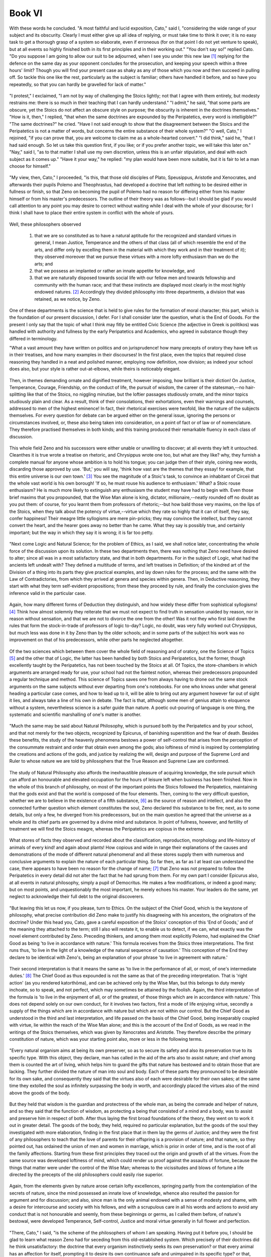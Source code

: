 .. #, with overline, for parts
.. *, with overline, for chapters
.. =, for sections
.. -, for subsections
.. ^, for subsubsections
.. ", for paragraphs



********************************************************************************************************************************
Book VI
********************************************************************************************************************************

.. _b4c1:

	.. _b4s1:

With these words he concluded. "A most faithful and lucid exposition, Cato," said I, "considering the wide range of your subject and its obscurity. Clearly I must either give up all idea of replying, or must take time to think it over; it is no easy task to get a thorough grasp of a system so elaborate, even if erroneous (for on that point I do not yet venture to speak), but at all events so highly finished both in its first principles and in their working out." "You don't say so!" replied Cato. "Do you suppose I am going to allow our suit to be adjourned, when I see you under this new law [#]_ replying for the defence on the same day as your opponent concludes for the prosecution, and keeping your speech within a three hours' limit? Though you will find your present case as shaky as any of those which you now and then succeed in pulling off. So tackle this one like the rest, particularly as the subject is familiar; others have handled it before, and so have you repeatedly, so that you can hardly be gravelled for lack of matter."

	.. _b4s2:

"I protest," I exclaimed, "I am not by way of challenging the Stoics lightly; not that I agree with them entirely, but modesty restrains me: there is so much in their teaching that I can hardly understand." "I admit," he said, "that some parts are obscure, yet the Stoics do not affect an obscure style on purpose; the obscurity is inherent in the doctrines themselves." "How is it, then," I replied, "that when the same doctrines are expounded by the Peripatetics, every word is intelligible?" "The same doctrines?" he cried. "Have I not said enough to show that the disagreement between the Stoics and the Peripatetics is not a matter of words, but concerns the entire substance of their whole system?" "O well, Cato," I rejoined, "if you can prove that, you are welcome to claim me as a whole-hearted convert." "I did think," said he, "that I had said enough. So let us take this question first, if you like; or if you prefer another topic, we will take this later on." "Nay," said I, "as to that matter I shall use my own discretion, unless this is an unfair stipulation, and deal with each subject as it comes up." "Have it your way," he replied: "my plan would have been more suitable, but it is fair to let a man choose for himself."

.. _b4c2:

	.. _b4s3:

"My view, then, Cato," I proceeded, "is this, that those old disciples of Plato, Speusippus, Aristotle and Xenocrates, and afterwards their pupils Polemo and Theophrastus, had developed a doctrine that left nothing to be desired either in fullness or finish, so that Zeno on becoming the pupil of Polemo had no reason for differing either from his master himself or from his master's predecessors. The outline of their theory was as follows--but I should be glad if you would call attention to any point you may desire to correct without waiting while I deal with the whole of your discourse; for I think I shall have to place their entire system in conflict with the whole of yours.

	.. _b4s4:

Well, these philosophers observed 

	#. that we are so constituted as to have a natural aptitude for the recognized and standard virtues in general, I mean Justice, Temperance and the others of that class (all of which resemble the end of the arts, and differ only by excelling them in the material with which they work and in their treatment of it); they observed moreover that we pursue these virtues with a more lofty enthusiasm than we do the arts; and 
	#. that we possess an implanted or rather an innate appetite for knowledge, and 
	#. that we are naturally disposed towards social life with our fellow men and towards fellowship and community with the human race; and that these instincts are displayed most clearly in the most highly endowed natures. [#]_ Accordingly they divided philosophy into three departments, a division that was retained, as we notice, by Zeno.

	.. _b4s5:

One of these departments is the science that is held to give rules for the formation of moral character; this part, which is the foundation of our present discussion, I defer. For I shall consider later the question, what is the End of Goods. For the present I only say that the topic of what I think may fitly be entitled Civic Science (the adjective in Greek is politikos) was handled with authority and fullness by the early Peripatetics and Academics, who agreed in substance though they differed in terminology.

.. _b4c3:

"What a vast amount they have written on politics and on jurisprudence! how many precepts of oratory they have left us in their treatises, and how many examples in their discourses! In the first place, even the topics that required close reasoning they handled in a neat and polished manner, employing now definition, now division; as indeed your school does also, but your style is rather out-at-elbows, while theirs is noticeably elegant.

	.. _b4s6:

Then, in themes demanding ornate and dignified treatment, however imposing, how brilliant is their diction! On Justice, Temperance, Courage, Friendship, on the conduct of life, the pursuit of wisdom, the career of the statesman,--no hair-splitting like that of the Stoics, no niggling minutiae, but the loftier passages studiously ornate, and the minor topics studiously plain and clear. As a result, think of their consolations, their exhortations, even their warnings and counsels, addressed to men of the highest eminence! In fact, their rhetorical exercises were twofold, like the nature of the subjects themselves. For every question for debate can be argued either on the general issue, ignoring the persons or circumstances involved, or, these also being taken into consideration, on a point of fact or of law or of nomenclature. They therefore practised themselves in both kinds; and this training produced their remarkable fluency in each class of discussion.

	.. _b4s7:

This whole field Zeno and his successors were either unable or unwilling to discover; at all events they left it untouched. Cleanthes it is true wrote a treatise on rhetoric, and Chrysippus wrote one too, but what are they like? why, they furnish a complete manual for anyone whose ambition is to hold his tongue; you can judge then of their style, coining new words, discarding those approved by use. 'But,' you will say, 'think how vast are the themes that they essay! for example, that this entire universe is our own town.' [#]_ You see the magnitude of a Stoic's task, to convince an inhabitant of Circeii that the whole vast world is his own borough! 'If so, he must rouse his audience to enthusiasm.' What? a Stoic rouse enthusiasm? He is much more likely to extinguish any enthusiasm the student may have had to begin with. Even those brief maxims that you propounded, that the Wise Man alone is king, dictator, millionaire,--neatly rounded off no doubt as you put them: of course, for you learnt them from professors of rhetoric;--but how bald those very maxims, on the lips of the Stoics, when they talk about the potency of virtue,--virtue which they rate so highly that it can of itself, they say, confer happiness! Their meagre little syllogisms are mere pin-pricks; they may convince the intellect, but they cannot convert the heart, and the hearer goes away no better than he came. What they say is possibly true, and certainly important; but the way in which they say it is wrong; it is far too petty.

.. _b4c4:

	.. _b4s8:

"Next come Logic and Natural Science; for the problem of Ethics, as I said, we shall notice later, concentrating the whole force of the discussion upon its solution. In these two departments then, there was nothing that Zeno need have desired to alter; since all was in a most satisfactory state, and that in both departments. For in the subject of Logic, what had the ancients left undealt with? They defined a multitude of terms, and left treatises in Definition; of the kindred art of the Division of a thing into its parts they give practical examples, and lay down rules for the process; and the same with the Law of Contradictories, from which they arrived at genera and species within genera. Then, in Deductive reasoning, they start with what they term self-evident propositions; from these they proceed by rule, and finally the conclusion gives the inference valid in the particular case.

	.. _b4s9:

Again, how many different forms of Deduction they distinguish, and how widely these differ from sophistical syllogisms! [#]_ Think how almost solemnly they reiterate that we must not expect to find truth in sensation unaided by reason, nor in reason without sensation, and that we are not to divorce the one from the other! Was it not they who first laid down the rules that form the stock-in-trade of professors of logic to-day? Logic, no doubt, was very fully worked out Chrysippus, but much less was done in it by Zeno than by the older schools; and in some parts of the subject his work was no improvement on that of his predecessors, while other parts he neglected altogether.

	.. _b4s10:

Of the two sciences which between them cover the whole field of reasoning and of oratory, one the Science of Topics [#]_ and the other that of Logic, the latter has been handled by both Stoics and Peripatetics, but the former, though excellently taught by the Peripatetics, has not been touched by the Stoics at all. Of Topics, the store-chambers in which arguments are arranged ready for use, your school had not the faintest notion, whereas their predecessors propounded a regular technique and method. This science of Topics saves one from always having to drone out the same stock arguments on the same subjects without ever departing from one's notebooks. For one who knows under what general heading a particular case comes, and how to lead up to it, will be able to bring out any argument however far out of sight it lies, and always take a line of his own in debate. The fact is that, although some men of genius attain to eloquence without a system, nevertheless science is a safer guide than nature. A poetic out-pouring of language is one thing, the systematic and scientific marshalling of one's matter is another.

.. _b4c5:

	.. _b4s11:

"Much the same may be said about Natural Philosophy, which is pursued both by the Peripatetics and by your school, and that not merely for the two objects, recognized by Epicurus, of banishing superstition and the fear of death. Besides these benefits, the study of the heavenly phenomena bestows a power of self-control that arises from the perception of the consummate restraint and order that obtain even among the gods; also loftiness of mind is inspired by contemplating the creations and actions of the gods, and justice by realizing the will, design and purpose of the Supreme Lord and Ruler to whose nature we are told by philosophers that the True Reason and Supreme Law are conformed.

	.. _b4s12:

The study of Natural Philosophy also affords the inexhaustible pleasure of acquiring knowledge, the sole pursuit which can afford an honourable and elevated occupation for the hours of leisure left when business has been finished. Now in the whole of this branch of philosophy, on most of the important points the Stoics followed the Peripatetics, maintaining that the gods exist and that the world is composed of the four elements. Then, coming to the very difficult question, whether we are to believe in the existence of a fifth substance, [#]_ as the source of reason and intellect, and also the connected further question which element constitutes the soul, Zeno declared this substance to be fire; next, as to some details, but only a few, he diverged from his predecessors, but on the main question he agreed that the universe as a whole and its chief parts are governed by a divine mind and substance. In point of fullness, however, and fertility of treatment we will find the Stoics meagre, whereas the Peripatetics are copious in the extreme.

	.. _b4s13:

What stores of facts they observed and recorded about the classification, reproduction, morphology and life-history of animals of every kind! and again about plants! How copious and wide in range their explanations of the causes and demonstrations of the mode of different natural phenomena! and all these stores supply them with numerous and conclusive arguments to explain the nature of each particular thing. So far then, as far as I at least can understand the case, there appears to have been no reason for the change of name; [#]_ that Zeno was not prepared to follow the Peripatetics in every detail did not alter the fact that he had sprung from them. For my own part I consider Epicurus also, at all events in natural philosophy, simply a pupil of Democritus. He makes a few modifications, or indeed a good many; but on most points, and unquestionably the most important, he merely echoes his master. Your leaders do the same, yet neglect to acknowledge their full debt to the original discoverers.

.. _b4c6:

	.. _b4s14:

"But leaving this let us now, if you please, turn to Ethics. On the subject of the Chief Good, which is the keystone of philosophy, what precise contribution did Zeno make to justify his disagreeing with his ancestors, the originators of the doctrine? Under this head you, Cato, gave a careful exposition of the Stoics' conception of this 'End of Goods,' and of the meaning they attached to the term; still I also will restate it, to enable us to detect, if we can, what exactly was the novel element contributed by Zeno. Preceding thinkers, and among them most explicitly Polemo, had explained the Chief Good as being 'to live in accordance with nature.' This formula receives from the Stoics three interpretations. The first runs thus, 'to live in the light of a knowledge of the natural sequence of causation.' This conception of the End they declare to be identical with Zeno's, being an explanation of your phrase 'to live in agreement with nature.'

	.. _b4s15:

Their second interpretation is that it means the same as 'to live in the performance of all, or most, of one's intermediate duties.' [#]_ The Chief Good as thus expounded is not the same as that of the preceding interpretation. That is 'right action' (as you rendered katorthōma), and can be achieved only by the Wise Man, but this belongs to duty merely inchoate, so to speak, and not perfect, which may sometimes be attained by the foolish. Again, the third interpretation of the formula is 'to live in the enjoyment of all, or of the greatest, of those things which are in accordance with nature.' This does not depend solely on our own conduct, for it involves two factors, first a mode of life enjoying virtue, secondly a supply of the things which are in accordance with nature but which are not within our control. But the Chief Good as understood in the third and last interpretation, and life passed on the basis of the Chief Good, being inseparably coupled with virtue, lie within the reach of the Wise Man alone; and this is the account of the End of Goods, as we read in the writings of the Stoics themselves, which was given by Xenocrates and Aristotle. They therefore describe the primary constitution of nature, which was your starting point also, more or less in the following terms.

.. _b4c7:

	.. _b4s16:

"Every natural organism aims at being its own preserver, so as to secure its safety and also its preservation true to its specific type. With this object, they declare, man has called in the aid of the arts also to assist nature; and chief among them is counted the art of living, which helps him to guard the gifts that nature has bestowed and to obtain those that are lacking. They further divided the nature of man into soul and body. Each of these parts they pronounced to be desirable for its own sake, and consequently they said that the virtues also of each were desirable for their own sakes; at the same time they extolled the soul as infinitely surpassing the body in worth, and accordingly placed the virtues also of the mind above the goods of the body.

	.. _b4s17:

But they held that wisdom is the guardian and protectress of the whole man, as being the comrade and helper of nature, and so they said that the function of wisdom, as protecting a being that consisted of a mind and a body, was to assist and preserve him in respect of both. After thus laying the first broad foundations of the theory, they went on to work it out in greater detail. The goods of the body, they held, required no particular explanation, but the goods of the soul they investigated with more elaboration, finding in the first place that in them lay the germs of Justice; and they were the first of any philosophers to teach that the love of parents for their offspring is a provision of nature; and that nature, so they pointed out, has ordained the union of men and women in marriage, which is prior in order of time, and is the root of all the family affections. Starting from these first principles they traced out the origin and growth of all the virtues. From the same source was developed loftiness of mind, which could render us proof against the assaults of fortune, because the things that matter were under the control of the Wise Man; whereas to the vicissitudes and blows of fortune a life directed by the precepts of the old philosophers could easily rise superior.

	.. _b4s18:

Again, from the elements given by nature arose certain lofty excellences, springing partly from the contemplation of the secrets of nature, since the mind possessed an innate love of knowledge, whence also resulted the passion for argument and for discussion; and also, since man is the only animal endowed with a sense of modesty and shame, with a desire for intercourse and society with his fellows, and with a scrupulous care in all his words and actions to avoid any conduct that is not honourable and seemly, from these beginnings or germs, as I called them before, of nature's bestowal, were developed Temperance, Self-control, Justice and moral virtue generally in full flower and perfection.

.. _b4c8:

	.. _b4s19:

"There, Cato," I said, "is the scheme of the philosophers of whom I am speaking. Having put it before you, I should be glad to learn what reason Zeno had for seceding from this old-established system. Which precisely of their doctrines did he think unsatisfactory: the doctrine that every organism instinctively seeks its own preservation? or that every animal has an affection for itself, prompting it to desire its own continuance safe and unimpaired in its specific type? or that, since the End of every art is some essential natural requirement, the same must be affirmed as regards the art of life as a whole? or that, as we consist of soul and body, these and also the virtues of these are to be taken for their own sakes? Or again, did he take exception to the ascription of such pre-eminence to the virtues of the soul? or to what they say about prudence and knowledge, about the sense of human fellowship, or about temperance, self-control, magnanimity, and moral virtue in general? No, the Stoics will admit that all of these doctrines are admirable, and that Zeno's reason for secession did not lie here.

	.. _b4s20:

As I understand, they will accuse the ancients of certain grave errors in other matters, which that ardent seeker after truth found himself quite unable to tolerate. What, he asked, could have been more insufferably foolish and perverse than to take good health, freedom from all pain, or soundness of eyesight and of the other senses, and class them as goods, instead of saying that there was nothing whatever to choose between these things and their opposites? According to him, all these things which the ancients called good, were not good, but 'preferred'; and so also with bodily excellences, it was foolish of the ancients to call them 'desirable for their own sakes'; they were not 'desirable' but 'worth taking'; and in short, speaking generally, a life bountifully supplied with all the other things in accordance with nature, in addition to virtue, was not 'more desirable,' but only 'more worth taking' than a life of virtue and virtue alone; and although virtue of itself can render life as happy as it is possible for it to be, yet there are some things that Wise Men lack at the very moment of supreme happiness; and accordingly they do their best to protect themselves from pain, disease and infirmity.

.. _b4c9:

	.. _b4s21:

"What acuteness of intellect! What a satisfactory reason for the creation of a new philosophy! But proceed further; for we now come to the doctrine, of which you gave such a masterly summary, that all men's folly, injustice and other vices are alike and all sins are equal; and that those who by nature and training have made considerable progress towards virtue, unless they have actually attained to it, are utterly miserable, and there is nothing whatever to choose between their existence and that of the wickedest of mankind, so that the great and famous Plato, supposing he was not a Wise Man, lived a no better and no happier life than any unprincipled scoundrel. And this, if you please, is your revised and corrected version of the old philosophy, a version that could not possibly be produced in public life, in the law-courts, in the senate! For who could tolerate such a way of speaking in one who claimed to be an authority on wise and moral conduct? Who would allow him to alter the names of things, and while really holding the same opinions as everyone else, to impose different names on things to which he attaches the same meanings as other people, just altering the terms while leaving the ideas themselves untouched?

	.. _b4s22:

Could an advocate wind up his defence of a client by declaring that exile and confiscation of property are not evils? that they are 'to be rejected,' but not 'to be shunned'? that it is not a judge's duty to show mercy? Or supposing him to be addressing a meeting of the people; Hannibal is at the gates and has flung a javelin over the city walls; could he say that captivity, enslavement, death, loss of country are no evils? Could the senate, decreeing a triumph to Africanus, use the formula, 'whereas by reason of his valour,' or 'good fortune,' if no one but the Wise Man can truly be said to possess either valour or good fortune? What sort of philosophy then is this, which speaks the ordinary language in public, but in its treatises employs an idiom of its own? and that though the doctrines which the Stoics express in their own peculiar terms contain no actual novelty the ideas remain the same, though clothed in another dress.

	.. _b4s23:

Why, what difference does it make whether you call wealth, power, health 'goods,' or 'things preferred,' when he who calls them goods assigns no more value to them than you who style exactly the same things 'preferred'? This is why so eminent and high-minded an authority as Panaetius, a worthy member of the famous circle of Scipio and Laelius, in his epistle to Quintus Tubero on the endurance of pain, has nowhere made what ought to have been his most effective point, if it could be shown to be true, namely that pain is not an evil; instead he defines its nature and properties, estimates the degree of its divergence from nature, and lastly prescribes the method by which it is to be endured. So that by his vote, seeing that he was a Stoic, your terminological fatuities seem to me to stand condemned.

.. _b4c10:

	.. _b4s24:

"But I want to come to closer quarters, Cato, with the actual system as you stated it; so let us press the matter home, and compare the doctrines you have just enunciated with those which I think superior to yours. Let us then take for granted the tenets that you hold in common with the ancients, but discuss, if you are willing, those about which there is dispute." "Oh," said he, "I am quite willing for the debate to go deeper; to be pressed home, as you phrase it. The arguments you have so far put forward are of the popular order; but I look to you to give me something more out of the common." "What, do you look to me?" said I. "But all the same I will do my best, and if I am short of matter, I shall not shrink from the arguments you are pleased to call popular.

	.. _b4s25:

But let it be granted to begin with, that we have an affection for ourselves, and that the earliest impulse bestowed upon us by nature is a desire for self-preservation. On this we are agreed; and the implication is that we must study what we ourselves are, in order to keep ourselves true to our proper character. We are then human beings, consisting of soul and body, and these of a certain kind. These we are bound to esteem, as our earliest natural instinct demands, and out of these we must construct our End, our Chief and Ultimate Good. And, if our premises are correct, this End must be pronounced to consist in the attainment of the largest number of the most important of the things in accordance with nature.

	.. _b4s26:

This then was the conception of the end that they upheld; the supreme Good they believed to be the thing which I have described at some length, but which they more briefly expressed by the formula 'life according to nature.'

.. _b4c11:

"Now then let us call upon your leaders, or better upon yourself (for who is more qualified to speak for your school?) to explain this: how in the world do you contrive, starting from the same first principles, to reach the conclusion that the Chief Good is morality of life?--for that is equivalent to your 'life in agreement with virtue' or 'life in harmony with nature.' By what means or at what point did you suddenly discard the body, and all those things which are in accordance with nature but out of our control, and lastly duty itself? My question then is, how comes it that so many things that Nature strongly recommends have been suddenly abandoned by Wisdom?

	.. _b4s27:

Even if we were not seeking the Chief Good of man but of some living creature that consisted solely of a mind (let us allow ourselves to imagine such a creature, in order to facilitate our discovery of the truth), even so that mind would not accept this End of yours. For such a being would ask for health and freedom from pain, and would also desire its own preservation, and set up as its End to live according to nature, which means, as I said, to possess either all or most and the most important of the things which are in accordance with nature.

	.. _b4s28:

In fact you may construct a living creature of any sort you like, but even if it be devoid of a body like our imaginary being, nevertheless its mind will be bound to possess certain attributes analogous to those of the body, and consequently it will be impossible to set up for it an end of Goods on any other lines than those which I have laid down. Chrysippus, on the other hand, in his survey of the different species of living things states that in some the body is the principal part, in others the mind, while there are some that are equally endowed in respect of either; and then he proceeds to discuss what constitutes the ultimate good proper to each species. Man he so classified as to make the mind the principal part in him; and yet he so defined man's End as to make it appear, not that he is principally mind, but that he consists of nothing else.

.. _b4c12:

But the only case in which it would be correct to place the Chief Good in virtue alone is if there existed a creature consisting solely of pure intellect, with the further proviso that this intellect possessed nothing of its own that was in accordance with nature, as bodily health is.

	.. _b4s29:

But it is impossible even to imagine a self-consistent picture of what such a creature would be like.

"If on the contrary they urge that certain things are so extremely small that they are eclipsed and lost sight of altogether, we too admit this; Epicurus also says the same of pleasure, that the smallest pleasures are often eclipsed and disappear. But things so important, permanent and numerous as the bodily advantages in question are not in this category. On the one hand therefore, with things so small as to be eclipsed from view, we are often bound to admit that it makes no difference to us whether we have them or not (just as, to take your illustration, it makes no difference if you light a lamp in the sunshine, or add sixpence to the wealth of Croesus);

	.. _b4s30:

while on the other hand, with things which are not so completely eclipsed, it may nevertheless be the case that any difference they do make is not very great (thus, if a man who has lived ten years enjoyably were given an additional month of equally enjoyable life, the addition to his enjoyment, being of some value, would be a good thing, but yet the refusal of the addition does not forthwith annihilate his happiness). Now bodily goods resemble rather the latter sort of things. For they contribute something worth an effort to obtain; so that I think sometimes that the Stoics must be joking when they say that, as between a life of virtue and a life virtue *plus* an oil-flask or a flesh-brush, the Wise Man will prefer the life with those additions, but yet will not be any happier because of them.

	.. _b4s31:

Pray does this illustration really hold good? is it not rather to be dismissed with a laugh than seriously refuted? Who would not richly deserve to be laughed at if he troubled about having or not having an oil-flask? But rid a man of bodily deformity or agonies of pain, and you earn his deepest gratitude; even the Wise Man, if a tyrant sent him to the rack, would not wear the same look as if he had lost his oil-flask; he would feel that he had a severe and searching ordeal before him, and seeing that he was about to encounter the supreme antagonist, pain, would summon up all his principles of courage and endurance to fortify him against that severe and searching struggle aforesaid.--Again, the question is not whether such and such a good is so trifling as to be a sort as to contribute to the sum total. In the life of pleasure of which we spoke, one pleasure is lost to sight among the many; but all the same, small as it is, it is a part of the life that is based upon pleasure. A halfpenny is lost to sight amid the riches of Croesus; still it forms part of those riches. Hence the circumstances according to nature, as we call them, may be unnoticed in a life of happiness, only you must allow that they are parts of that happiness.

.. _b4c13:

	.. _b4s32:

"Yet if, as you and we are bound to agree, there does exist a certain natural instinct to desire the things in accordance with nature, the right procedure is to add together all these things in one definite total. This point established, it will then be open to us to investigate at our leisure your questions about the importance of the separate items, and the value of their respective contributions to happiness, and about that eclipse, as you call it, of the things so small as to be almost or quite imperceptible. Then what of a point on which no disagreement exists? I mean this: no one will dispute that the supreme and final End, the thing ultimately desirable, is analogous for all natural species alike. For love of self is inherent in every species; since what species exists that ever abandons itself or any part of itself, or any habit or faculty of any such part, or any of the things, whether processes or states, that are in accordance with its nature? What species ever forgot its own original constitution? Assuredly there is not one that does not retain its own proper faculty from start to finish.

	.. _b4s33:

How then came it about that, of all the existing species, mankind alone should relinquish man's nature, forget the body, and find its Chief Good not in the whole man but in a part of man? How moreover is the axiom to be retained, admitted as it is even by the Stoics and accepted universally, that the End which is the subject of our inquiry is analogous for all species? For the analogy to hold, every other species also would have to find its End in that part of the organism which in that particular species is the highest part; since that, as we have seen, is how the Stoics conceive the End of man.

	.. _b4s34:

Why then do you hesitate to alter your conception of the primary instincts to correspond? Instead of saying that every animal from the moment of its birth is devoted to love of itself and engrossed in preserving itself, why do you not rather say that every animal is devoted to the best part of itself and engrossed in protecting that alone, and that every other species is solely engaged in preserving the part that is respectively best in each? But in what sense is one part the best, if nothing beside it is good at all? While if on the contrary other things also are desirable, why does not the supremely desirable thing consist in the attainment of all, or of the greatest possible number and the most important, of these things? A Pheidias can start to make a statue from the beginning and carry it to completion, or he can take one rough-hewn by someone else and finish that. The latter case typifies the work of Wisdom. She did not create man herself, but took him over in the rough from Nature; her business is to finish the statue that Nature began, keeping her eyes on Nature meanwhile.

	.. _b4s35:

What sort of thing then is man as rough-hewn by Nature? and what is the function and the task of Wisdom? what is it that needs to be consummated by her finishing touch? If it is a creature consisting solely of a certain operation of the intellect, that is, reason, its highest good must be activity in accordance with virtue since virtue is reason's consummation. If it is nothing but a body, the chief things will be health, freedom from pain, beauty and the rest.

.. _b4c14:

	.. _b4s36:

But as a matter of fact the creature whose Chief Good we are seeking is man. Surely then our course is to inquire what has been achieved in the whole of man's nature. All are agreed that the duty and function of Wisdom is entirely centred in the work of perfecting man; but then some thinkers (for you must not imagine that I am tilting at the Stoics only) produce theories which place the Chief Good in the class of things entirely outside our control, as though they were discussing some creature devoid of a mind; while others on the contrary ignore everything but mind, just as if man had no body; and that though even the mind is not an empty, impalpable something (a conception to me unintelligible), but belongs to a certain kind of material substance, and therefore even the mind is not satisfied with virtue alone, but desires freedom from pain. In fact, with each school alike it is just as if they should ignore the left side of their bodies and protect the right, or, in the mind, like Erillus, recognize cognition but leave the practical faculty out of account. They pick and choose, pass over a great deal and fasten on a single aspect; so all their systems are one-sided. The full and perfect philosophy was that which, investigating the Chief Good of man, left no part either of his mind or body uncared-for.

	.. _b4s37:

Whereas your friends, Cato, on the strength of the fact, which we all admit, that virtue is man's highest and supreme excellence and that the Wise Man is the perfect and consummate type of humanity, try to dazzle our mental vision with virtue's radiance. Every animal, for instance the horse, or the dog, has some supreme good quality, yet at the same time they require to have health and freedom from pain; similarly therefore in man that consummation you speak of attains its chief glory in what is his chief excellence, namely virtue. This being so, I feel you do not take sufficient pains to study Nature's method of procedure. With the growing corn,º no doubt, her way is to guide its development from blade to ear, and then discard the blade as of no value; but she does not do the same with man, when she has developed in him the faculty of reason. For she continually superadds fresh faculties without abandoning her previous gifts.

	.. _b4s38:

Thus she added to sensation reason, and after creating reason did not discard sensation. Suppose the art of viticulture, whose function is to bring the vine with all its parts into the most thriving condition--at least let us assume it to be so (for we may invent an imaginary case, as you are fond of doing, for purposes of illustration); suppose then the art of viticulture were a faculty residing in the vine itself, this faculty would doubtless desire every condition requisite for the health of the vine as before, but would rank itself above all the other parts of the vine, and would consider itself the noblest element in the vine's organism. Similarly when an animal organism has acquired the faculty of sensation, this faculty protects the organism, it is true, but also protects itself; but when reason has been superadded, this is placed in such a position of dominance that all those primary gifts of nature are placed under its protection.

	.. _b4s39:

Accordingly each never abandons its task of safeguarding the earlier elements; its business is by controlling these to steer the whole course of life; so that I cannot sufficiently marvel at the inconsistency of your teachers. Natural desire, which they term hormē, and also duty, and even virtue itself they reckon among things according to Nature. Yet when they want to arrive at the Supreme Good, they leap over all of these, and leave us with two tasks instead of one, some things we are to 'adopt,' others to 'desire'; instead of including both tasks under a single End.

.. _b4c15:

	.. _b4s40:

"But you protest that if other things than virtue go to make up happiness, virtue cannot be established. As a matter of fact it is entirely the other way about: it is impossible to find a place for virtue, unless all the things that she chooses and rejects are reckoned towards one sum-total of good. For if we entirely ignore ourselves, [#]_ we shall fall into the mistakes and errors of Aristo, forgetting the things that we assigned as the origins of virtue herself; if while not ignoring these things, we yet do not reckon them in the End or Chief Good, we shall be well on the road towards the extravagances of Erillus, since we shall have to adopt two different rules of life at once. Erillus sets up two separate ultimate Goods, which, supposing his view were true, he ought to have united in one; but as it is he makes them so separate as to be mutually exclusive alternatives, which is surely the extreme of perversity.

	.. _b4s41:

Hence the truth is just the opposite of what you say; virtue is an absolute impossibility, *unless* it holds to the objects of the primary instincts as going to make up the sum of good. For we started to look for a virtue that should protect, not abandon, nature; whereas virtue as you conceive it protects a particular part of our nature but leaves the remainder in the lurch. Man's constitution itself, if it could speak, would declare that its earliest tentative movements of desire were aimed at preserving itself in the natural character with which it was born into the world. But at that stage the principal intention of nature had not yet been fully revealed. Well, suppose it revealed. What then? will it be construed otherwise than as forbidding that any part of man's nature should be ignored? If man consists solely of a reasoning faculty, let it be granted that the End of Goods is contained in virtue alone; but if he has a body as well, the revelation of our nature, on your showing, will actually have resulted in our relinquishing the things to which we held before that revelation took place. At this rate 'to live in harmony with nature' means to depart from nature.

	.. _b4s42:

There have been philosophers who, after rising from sensation to the recognition of nobler and more spiritual faculties, thereupon threw the senses on one side. Similarly your friends next after the instinctive desires came to behold virtue in all her beauty, and forthwith flung aside all they had ever seen besides virtue herself, forgetting that the whole instinct of appetition is so wide in its range that it spreads from the primary objects of desire right up to the ultimate Ends, and not realizing that they are undermining the very foundations of the graces which they so much admire.

.. _b4c16:

	.. _b4s43:

"In my view, therefore, while all who have defined the End of Goods as the life of moral conduct are in error, some are more wrong than others. The most mistaken no doubt is Pyrrho, because his conception of virtue leaves nothing as an object of desire whatever. Next in error comes Aristo, who did not venture to leave a mere negation, but introduced as the Wise Man's motives of desire 'whatever chanced to enter his mind' and 'whatever struck him.' Aristo is better than Pyrrho in so far as he allowed desire of some sort, but worse than the rest because he departed so utterly from nature. Now the Stoics in placing the End of Goods in virtue alone resemble the philosophers already mentioned; but in trying to find a foundation for virtuous action they are an improvement upon Pyrrho, and in not finding this in imaginary 'things that strike the mind' they do better than Aristo; though in speaking of certain things as 'suitable to nature' and 'to be adopted for their own sakes,' and then refusing to include them in the End of Goods, they desert nature and approximate in some degree to Aristo. For Aristo invented his vague 'things that strike the mind'; while the Stoics, though recognizing, it is true, the primary objects of nature, yet allow no connection between these and their Ends or sum of Goods. In making the primary objects 'preferred,' so as to admit a certain principle of choice among things, they seem to be following nature, but in refusing to allow them to have anything to do with happiness, they again abandon nature.

	.. _b4s44:

"So far what I have said was to show why Zeno had no grounds for seceding from the earlier authorities. Now let us turn our attention to the rest of my points, unless, Cato, you desire to say anything in reply to this, or unless I have gone on too long already." "Neither is the case," he answer, "since I am eager for you to finish your argument, and no discourse of yours could seem to me long." "Thank you very much," I rejoined; "for what could I desire better than to discuss the subject of virtue with that pattern of all the virtues Cato?

	.. _b4s45:

But first I would have you observe that the most important of all your doctrines, the head of the array, namely that Moral Worth alone is good and that the moral life is the End of Goods, will be shared with you by all those who make the End of Goods consist of virtue alone; and your view that it is impossible to frame a conception of Virtue if anything beside Moral Worth be counted in it, will also be maintained by the philosophers whom I just now mentioned. To my mind it would have been fairer for Zeno in his dispute with Polemo, whose teaching as to the primary impulses of nature he had adopted, to have started from the fundamental tenets which they held in common, and to have marked the point where he first called a halt and where occasion for divergence arose; not to take his stand with thinkers who did not even profess to hold that the Chief Good, as they severally conceived it, was based on natural instinct, and employ the same arguments and the same doctrines as they did.

.. _b4c17:

	.. _b4s46:

"Another point to which I take great exception is that, when you have proved, as you think, that Moral Worth alone is good, you then turn round and say that of course there must be advantages adapted to our nature set before us as a starting point, in exercising choice among which advantages virtue may be able to come into existence. Now it was a mistake to make virtue consist in an act of choice, for this implies that the very thing that is the ultimate Good itself seeks to get something else. Surely the sum of Goods must include everything worth adopting, choosing or desiring, so that he who has attained it may not want anything more. In the case of those whose Chief Good consists in pleasure, notice how clear it is what things they are to do or not to do; no one can be in doubt as to the proper scope of all their duties, what these must aim at and what avoid. Or grant the ultimate Good that I am now upholding, and it becomes clear at once what one's duties are and what actions are prescribed. But you, who have no other standard in view but abstract right and morality, will not be able to find a source and starting point for duty and for conduct.

	.. _b4s47:

In the search for this you will all of you have to return to nature,--both those who say that they follow whatever comes into their mind or whatever occurs to them, and you yourselves. Both will be met by Nature's very just reply that it is not right that the standard of Happiness should be sought elsewhere while the springs of conduct are derived from herself; that there is a single principle which must cover both the springs of action and the ultimate Goods; and that just as Aristo's doctrine had been quite discredited, that there is no difference between one thing and another, and nothing whatever to choose between any other things but virtues and vices, so Zeno was mistaken in saying that (a) nothing else but virtue or vice affected even in the smallest degree the attainment of the Chief Good, and (b) although other things had no effect whatever upon happiness, yet they had some influence upon our desires; just as though desire, if you please, bore no relation whatever to the attainment of the Chief Good!

	.. _b4s48:

But what can be more inconsistent than the procedure they profess, to ascertain the Chief Good first, and then to return to Nature, and demand from her the primary motive of conduct or of duty? Considerations of conduct or duty do not supply the impulse to desire the things that are in accordance with nature; it is these things which excite desire and give motives for conduct.

.. _b4c18:

"I now come to those concise proofs of yours which you called 'consequences.' I will start with one as concise as anything could be: 'Everything good is praiseworthy; but everything praiseworthy is morally honourable; therefore everything good is morally honourable.' What a dagger of lead! Why, who will grant you your major premise? (and if this be granted there is no need of the minor; for if everything good is praiseworthy, then everything good is honourable).

	.. _b4s49:

Who, I say, will grant you this, except Pyrrho, Aristo and their fellows, whose doctrines you reject? Aristotle, Xenocrates and the whole of their following will not allow it; because they call health, strength, riches, fame and many other things good, but do not call them praiseworthy. And these, though holding that the End of Goods is not limited to virtue alone, yet rate virtue higher than all other things; but what do you suppose will be the attitude of those who entirely dissociated virtue from the end of Goods, Epicurus, Hieronymus, and also of any supporters of the End of Carneades?

	.. _b4s50:

Or how will Callipho or Diodorus be able to grant your premise, who combine with Moral Worth another factor belonging to an entirely different category? Are you then content, Cato, to take disputed premises for granted, and draw from these any conclusion you want? And again, the following proof is a sorites, which according to you is a most fallacious form of reasoning: 'what is good is to be wished; what is to be wished is desirable; what is desirable is praiseworthy'; and so on through the remaining steps, but I call a halt at this one, for, just as before, no one will grant you that what is desirable is praiseworthy. As for your other argument, it is by no means a 'consequence,' but stupid to a degree, though, of course, the Stoic leaders and not yourself are responsible for that: 'Happiness is a thing to be proud of, whereas it cannot be the case that anyone should have good reason to be proud without Moral Worth.'

	.. _b4s51:

The minor premise [#]_ Polemo will concede to Zeno, and so will his master and the whole of their clan, as well as all the other philosophers that while ranking virtue far above all else yet couple some other thing with it in defining the Chief Good; since if virtue is a thing to be proud of, as it is, and excels everything else to a degree hardly to be expressed in words, Polemo will be able to be happy if endowed solely with virtue, and destitute of all besides, and yet he will not grant you that nothing except virtue is to be reckoned as a good. Those on the other hand whose Supreme Good dispenses with virtue will perhaps decline to grant that happiness contains any just ground for pride; although they, it is true, sometimes represent even pleasures as things to be proud of.

.. _b4c19:

	.. _b4s52:

"So you see that you are either making assumptions which cannot be granted or one which even if granted do you no good. For my own part, as regards all these Stoic syllogisms, I should have thought that to be worthy of philosophy and of ourselves, particularly when the subject of our inquiry is the Supreme Good, the argument ought to amend our lives, purposes and wills, not just correct our terminology. Could those concise and pointed arguments which you say you delight in possibly make any man alter his opinions? Here are people all agog to learn why pain is no evil; and the Stoics tell them that though pain is irksome, annoying, hateful, unnatural and hard to bear, it is not an evil, because it involves no dishonesty, wickedness or malice, no moral blame or baseness. He who hears this may or may not want to laugh, but he will not go away any stronger to endure pain than he came.

	.. _b4s53:

You however say that no one can be brave who thinks pain an evil. Why should he be braver for thinking it what you yourself admit it to be, irksome and almost intolerable? Timidity springs from facts, not from words. And you aver that if a single letter be altered, the whole system will totter. Well, do you think I am altering a letter or whole pages? Even allowing that the Stoics deserve the praise you gave them for the methodical arrangement and perfect logical connection (as you described it) of their system, still we are not bound to accept a chain of reasoning because it is self-consistent and keeps to the line laid down, if it starts from false premises.

	.. _b4s54:

Now your master Zeno deserted nature in framing his first principles; he placed the supreme Good in that intellectual excellence which we term virtue, and declared that nothing but Moral Worth is good, and that virtue cannot be established if among the rest of things any one thing is better than any other; and he adhered to logical conclusions from these premises. Quite true, I can't deny it. But the conclusions are so false that the premises from which they sprang cannot be true.

	.. _b4s55:

For the logicians teach us, as you are aware, that if the consequences that follow from a proposition be false, the proposition from which those consequences follow must itself be false. On this is based the following syllogism, which is not merely true, but so evident that the logicians assume is as axiomatic: If A is B, C is D; but C is not D, therefore A is not B. Thus, if your conclusions are upset, your premises are upset also. What then are your conclusions? That those who are not wise are all equally wretched; that the wise are all supremely happy; that all right actions are equal, all sins on a par;--these dicta may have had an imposing sound at first hearing, but upon examination they began to seem less convincing. For common sense, the facts of nature, truth herself seemed to cry aloud that nothing should persuade them that there was actually no difference between the things which Zeno made out to be equal.

.. _b4c20:

	.. _b4s56:

"Subsequently your little Phoenician (for you are aware that your clients of Citium originally came from Phoenicia), [#]_ with the cunning of his race, finding he was losing his case with Nature up in arms against him, set about juggling with words. First he allowed the things that we in our school call goods to be considered 'valuable' and 'suited to nature,' and he began to admit that though a man were wise, that is, supremely happy, it would yet be an advantage to him if he also possessed the things which he is not bold enough to call goods, but allows to be 'suited to nature.' He maintains that Plato, even if he be not wise, is not in the same case as the tyrant Dionysius: Dionysius has no hope of wisdom, and his best fate would be to die; but Plato has hopes of it, and had better live. Again, he allows that some sins are endurable, while others are unpardonable, because some sins transgress more and others fewer points of duty; moreover some fools are so foolish as to be utterly incapable of attaining wisdom, but others might conceivably by great effort attain to wisdom.

	.. _b4s57:

In all this though his language was peculiar, his meaning was the same as that of everybody else. In fact he set no lower value on the things he himself denied to be good than did those who said they were good. What then did he want by altering their old name? He ought at least to have diminished their importance and to have set a slightly lower value on them than the Peripatetics, so as to make the difference appear to be one of meaning and not merely of language. Again, what do you and your school say about happiness itself, the ultimate end and aim of all things? You will not have it to be the sum of all the things nature needs, but make it consist of virtue alone. Now all disputes usually turn either on facts or on names; ignorance of fact or error as to terms will cause one or the other form of dispute respectively. If neither source of difference is present, we must be careful to employ the terms most generally accepted and those most suitable, that is, those that convey the fact clearly.

	.. _b4s58:

Can we doubt that, if the older philosophers are not mistaken on the point of fact, their terminology is the more convenient one? Let us then consider their opinions and return to the question of terminology later.

.. _b4c21:

"Their statements are that appetition is excited in the mind when something appears to it to be in accordance with nature; and that all things that are in accordance with nature are worth some value, and are to be valued in proportion to the importance that they severally possess; and that of those things which are in accordance with nature, some excite of themselves none of that appetition of which we have often spoken already, and these are to be called neither honourable nor praiseworthy, while some are those which are objects of pleasure in every living creature, but in man are objects of the reason also; [#]_ those which are dependent on the reason are called honourable, beautiful, praiseworthy; but the former class are called natural, the class which coupled with things morally worthy render happiness perfect and complete.

	.. _b4s59:

They further hold that of all those advantages, which they who call them goods rate no more highly than does Zeno who says they are not goods, by far the most excellent is Moral Worth and what is praiseworthy; but if one is offered the choice between Moral Worth plus health and Moral Worth plus disease, there is no doubt to which of the two Nature herself will guide us; though at the same time Moral Worth is potent, and so overwhelmingly superior to all other things, that no penalties or rewards can induce it to swerve from what it has decided to be right; and all apparent hardships, difficulties and obstacles can be trodden under foot by the virtues with which nature has adorned us; not that these hardships are easily overcome or to be made light of (else where were the merit of virtue?), but so as to lead us to the verdict that these things are not the main factor in our happiness or the reverse.

	.. _b4s60:

In fine, the ancients entitle the same things 'good' that Zeno pronounced 'valuable,' 'to be adopted,' and 'suited to nature'; and they call a life happy which comprises either the largest number or the most important of the things aforesaid: Zeno on the contrary calls nothing good but that which has a peculiar charm of its own that makes it desirable, and no life happy but the life of virtue.

.. _b4c22:

"If, Cato, the discussion is to turn on facts, disagreement between me and yourself is out of the question: since your views and mine are the same in every particular, if only we compare the actual substance after making the necessary changes in terms. Zeno was not unaware of this, but he was beguiled by the pomp and circumstance of language; had he really thought what he says, in the actual sense of the words he uses, what difference would there be between him and either Pyrrho or Aristo? If on the other hand he rejected Pyrrho and Aristo, what was the point of quarrelling about words with those with whom he agreed in substance?

	.. _b4s61:

What if those pupils of Plato were to come to life again, and their pupils again in succession, and were to address you in this fashion? 'As we listened, Marcus Cato, to so devoted a student of philosophy, so just a man, so upright a judge, so scrupulous a witness as yourself, we marvelled what reason could induce you to reject us for the Stoics, whose views on good and evil were the views that Zeno learnt from Polemo here, but who expressed those views in terms at first sight startling but upon examination ridiculous. If you accepted those views on their merits, why did you not hold them under their own terminology? or if you were swayed by authority, could you prefer that nobody to all of us, even to Plato himself? especially when you aspired to play a leading part in the state, and we were the very persons to arm and equip you to protect the state with the highest honour to yourself. Why, it is we who invented political philosophy; and reduced it to a system; its nomenclature, its principles are our creation; on all the various forms of government, their stability, their revolutions, the laws, institutions and customs of states, we have written exhaustively. Oratory again is the proudest distinction of the statesman, and in it you, we are told, are pre-eminent; but how vastly you might have enriched your eloquence from the records of our genius.' What answer, pray, could you give to these words from such men as those?"

	.. _b4s62:

"I would beg of you," replied Cato, "as you had put that speech into their mouths, to be my spokesman also; or rather I would ask you to grant me a moment's space in which to answer them, if it were not that for the present I prefer to listen to you, and also intend to reply to your champions at another time, I mean when I reply to yourself."

.. _b4c23:

"Well, Cato, if you wanted to answer truly, this is what you would have to say: that with all respect for the high authority of men so gifted, you had observed that the Stoics had discovered truths which they in those early days had naturally failed to see; the Stoics had discussed the same subjects with more insight and had arrived at bolder and more profound conclusions; first, they said that good health is not desirable but worthy of selection, and that not because to be well is a good, but because it has some positive value (not that any greater value is attached to it by the older school who do not hesitate to call it a good); well then, you couldn't stand those bearded [#]_ old fogies (as we call our own Roman ancestors) believing that a man who lived morally, if he also had health, wealth and reputation, had a preferable, better, more desirable life than he who, though equally good, was, like Alcmaeon in Ennius,

	.. line-block::

		                  Beset on every side
		With sickness, banishment and poverty.

	.. _b4s63:

Those men of old then, with their duller wits, think that the former life is more desirable, more excellent, more happy; the Stoics on the other hand consider it merely to be preferred for choice, not because it is a happier life but because it is more adapted to nature. The Stoics we must suppose discerned a truth that had escaped their predecessors, namely that men defiled by crimes and murders are no more miserable than those who though pious and upright in their lives have not yet attained ideal and perfect wisdom.

	.. _b4s64:

It was at this point that you brought forward those extremely false analogies which the Stoics are so fond of employing. Of course everybody knows that if there are several people plunged in deep water and trying to get out, those already approaching the surface, though nearer to breathing, will be no more able actually to breathe than those at the bottom. You infer that improvement and progress in virtue are of no avail to save a man from being utterly wretched, until he has actually arrived at virtue, since to rise in the water is of no avail. Again, since puppies on the point of opening their eyes are as blind as those only just born, it follows that Plato, not having yet attained to the vision of wisdom, was just as blind mentally as Phalaris!

.. _b4c24:

	.. _b4s65:

"Really, Cato, there is no analogy between progress in virtue and cases such as you describe, in which however far one advances, the situation one wishes to escape from still remains the same until one has actually emerged from it. The man does not breathe until he has risen to the surface; the puppies are as blind before they have opened their eyes as if they were going to be blind always. Good analogies would be these: one man's eyesight is dim, another's general health is weak; apply remedies, and they get better day by day; every day the one is stronger and the other sees better; similarly with all who earnestly pursue virtue; they get better, their vices and errors are gradually reduced. Surely you would not maintain that the elder Tiberius Gracchus was not happier than his son, when the one devoted himself to the service of the state and the other to its destruction. But still the elder Gracchus was not a Wise Man; who ever was? or when, or where, or how? Still he aspired to fame and honour, and therefore had advanced to a high point in virtue.

	.. _b4s66:

Compare your grandfather Drusus with Gaius Gracchus, who was nearly his contemporary. The former strove to heal the wounds which the latter inflicted on the state. If there is nothing that makes men so miserable as impiety and crime, granted that all who are foolish are miserable, as of course they are, nevertheless a man who serves his country is not so miserable as one who longs for its ruin. Therefore those who achieve definite progress towards virtue undergo a great diminution of their vices.

	.. _b4s67:

Your teachers, however, while allowing progress towards virtue, deny diminution of vice. But it is worth while to examine the argument on which these clever people rely for the proof. Their line is this: In the case of arts or sciences which admit of advancement, the opposite of those arts and sciences will also admit of advance; but virtue is absolute and incapable of increase; therefore the vices also, being the opposite of the virtues, are incapable of gradation. Pray tell me then, does a certainty explain an uncertainty, or does uncertainty disprove a certainty? Now, that some vices are worse than others is certain; but whether the Chief Good, as you Stoics conceive it, can be subject to increase is not certain. Yet instead of employing the certain to throw light on the uncertain, you endeavour to make the uncertain disprove the certain.

	.. _b4s68:

Therefore you can be checkmated by the same argument as I employed just now. If the proof that one vice cannot be worse than another depends on the fact that the End of Goods, as you conceive it, is itself incapable of increase, then you must alter your End of Goods, since it is certain that the vices of all men are not equal. For we are bound to hold that if a conclusion is false, the premise on which it depends cannot be true.

.. _b4c25:

"Now what has landed you in this impasse? Simply your pride and vainglory in constructing your Chief Good. To maintain that the only Good is Moral Worth is to do away with the care of one's health, the management of one's estate, participation in politics, the conduct of affairs, the duties of life; nay, to abandon that Moral Worth itself, which according to you is the be-all and the end-all of existence; objections that were urged most earnestly against Aristo by Chrysippus. This is the difficulty that gave birth to those 'base conceits deceitful-tongued,' as Attius has it.

	.. _b4s69:

Wisdom had no ground to stand on when desires were abolished; desires were abolished when all choice and distinction was done away with; distinction was impossible when all things were made absolutely equal and indifferent; and all these perplexities resulted in your paradoxes, which are worse than those of Aristo. His were at all events frank and open, whereas yours are disingenuous. Ask Aristo whether he deems freedom from pain, riches, health to be goods, and he will answer No. Well, are their opposites bad? No, likewise. Ask Zeno, and his answer would be identically the same. In our surprise we should inquire of each, how can we possibly conduct our lives if we think it makes no difference to us whether we are well or ill, free from pain or in torments of agony, safe against cold and hunger or exposed to them. O, says Aristo, you will get on splendidly, capitally; you will do exactly what seems good to you; you will never know sorrow, desire or fear.

	.. _b4s70:

What is Zeno's answer? This doctrine is a philosophical monstrosity, he tells us, it renders life entirely impossible; his view is that while between the moral and the base a vast, enormous gulf is fixed, between all other things there is no difference whatever.

	.. _b4s71:

So far this is the same as Aristo; but hear what follows, and restrain your laughter if you can. These intermediate things, says Zeno, which have no difference between them, are still of such a nature that some of them are to be selected and others rejected, while others again are to be entirely ignored; that is, they are such that some you wish to have, others you wish not to have, and about others you do not care.--'But you told us just now that there was no difference among them.'--'And I say the same now,' he will reply, 'but I mean no difference in respect of virtue and vice.'

.. _b4c26:

	.. _b4s72:

"Who, pray, did not know that? However, let us hear what he has to say.--'The things you mentioned,' he continues, 'health, affluence, freedom from pain, I do not call goods, but I will call them in Greek proēgmena, that is in your language "brought forward" (though I will rather use "preferred" or "pre-eminent," as these sound smoother and more acceptable) and on the other hand disease, poverty and pain I do not style evils, but, if you please, "things rejected." Accordingly I do not speak of "desiring" but "selecting" these things, not of "wishing" but "adopting" them, and not of "avoiding" their opposites but so to speak "discarding" them.' What say Aristotle and the other pupils of Plato? That they call all things in accordance with nature good and all things contrary to nature bad. Do you see therefore that between your master Zeno and Aristo there is a verbal harmony but a real difference; whereas between him and Aristotle and the rest there is a real agreement and a verbal disagreement? Why, then, as we are agreed to the fact, do we not prefer to employ the usual terminology? Or else let him prove that I shall be readier to despise money if I believe it to be a 'thing preferred' than if I believe it to be a good, and braver to endure pain if I say it is irksome and hard to bear and contrary to nature, than if I call it an evil.

	.. _b4s73:

Our friend Marcus Piso was often witty, but never more so than when he ridiculed the Stoics on this score. 'What?' he said, 'You tell us wealth is not good but you say it is "preferred"; how does that help matters? do you diminish avarice? In what way? If it is a question of words, to begin with, "preferred" is a longer word than "good." '--'That is no matter.'--'Granted, by all means; but it is certainly more impressive. For I do not know the derivation of "good," whereas "preferred" I suppose means "placed before" other things; this implies to my mind something very important.' Accordingly he would maintain that Zeno gives more importance to wealth, by classing it as 'preferred,' than did Aristotle, who admitted wealth to be a good, yet not a great good, but one to be thought lightly of and despised in comparison with uprightness and Moral Worth, and not to be greatly desired; and on Zeno's innovations in terminology generally he would declare that the names he actually gave to the things which he denied to be good or evil were more and less attractive respectively than the names by which we call them. So said Piso, an excellent man and, as you know, a devoted friend to yourself. For my part, let me add a few words more and then finally conclude. For it would be a long task to reply to all your arguments.

.. _b4c27:

	.. _b4s74:

"The same verbal legerdemain supplies you with your kingdoms and empires and riches, riches so vast that you declare that everything the world contains is the property of the Wise Man. He alone, you say, is handsome, he alone a free man and a citizen: while the foolish are the opposite of all these, and according to you insane into the bargain. The Stoics call these paradoxa, as we might say 'startling truths.' But what is there so startling about them viewed at close quarters? I will consult you as to the meaning you attach to each term; there shall be no dispute. You Stoics say that all transgressions are equal. I won't jest with you now, as I did on the same subjects when you were prosecuting and I defending Lucius Murena. [#]_ On that occasion I was addressing a jury, not an audience of scholars, and I even had to play to the gallery a little; but now I must reason more closely.

	.. _b4s75:

Transgressions are equal.--How so, pray?--Because nothing can be better than good or baser than base.--Explain further, for there is much disagreement on this point; let us have your special arguments to prove how all transgressions are equal.--Suppose, says my opponent, of a number of lyres not one is so strung as to be in tune; then all are equally out of tune; similarly with transgressions, since all are departures from rule, all are equally departures from rule; therefore all are equal.--Here we are put off with an equivocation. All the lyres equally are out of tune; but it does not follow that all are equally out of tune. So your comparison does not help you; for it does not follow that because we pronounce every case of avarice equally to be avarice, we must therefore pronounce them all to be equal.

	.. _b4s76:

Here is another of these false analogies: A skipper, says my adversary, commits an equal transgression if he loses his ship with a cargo of straw and if he does so when laden with gold; similarly a man is an equal transgressor if he beats his parent or his slave without due cause.--Fancy not seeing that the nature of the cargo has nothing to do with the skill of the navigator! so that whether he carries gold or straw makes no differences as regards good or bad seamanship; whereas the distinction between a parent and a mere slave is one that cannot and ought not to be overlooked. Hence the nature of the other upon which the offence is committed, which in navigation makes no difference, in conduct makes all the difference. Indeed in the case of navigation too, if the loss of the ship is due to negligence, the offence is greater with a cargo of gold than with one of straw. For the virtue known generally as prudence is an attribute as we hold of all the arts, and every master craftsman in each branch of art ought to possess it. Hence this proof also of the equality of transgression breaks down.

.. _b4c28:

	.. _b4s77:

"However, they press the matter, and will not give way. Every transgression, they argue, is a proof of weakness and instability of character; but all the foolish possess these vices in an equal manner; therefore all transgressions must be equal. As though it were admitted that all foolish people possess an equal degree of vice, and that Lucius Tubulus was exactly as weak and unstable as Publius Scaevola who brought in the bill for his condemnation; and as though there were no difference also between the respective circumstances in which the transgressions are committed, so that the magnitude of the transgression varies in proportion to the importance of the circumstances!

	.. _b4s78:

And therefore (since my discourse must now conclude) this is the one chief defect under which your friends the Stoics seem to me to labour,--they think they can maintain two contrary opinions at once. How can you have a greater inconsistency than for the same person to say both that Moral Worth is the sole good and that we have a natural instinct to seek the things conducive to life? Thus in their desire to retain ideas consonant with the former doctrine they are landed in the position of Aristo; and when they try to escape from this they adopt what is in reality the position of the Peripatetics, though still clinging tooth and nail to their own terminology. Unwilling again to take the next step and weed out this terminology, they end by being rougher and more uncouth than ever, full of asperities of style and even of manners.

	.. _b4s79:

Panaetius strove to avoid this uncouth and repellant development of Stoicism, censuring alike the harshness of its doctrines and the crabbedness of its logic. In doctrine he was mellower, and in style more lucid. Plato, Aristotle, Xenocrates, Theophrastus and Dicearchus were constantly on his lips, as his writings show; and these authors I strongly advise you to take up for your most careful study.

	.. _b4s80:

But evening is closing in, and I must be getting home. So enough for the present; but I hope we may often renew this conversation." "Indeed we will," he replied; "for how could we be better employed? and the first favour I shall ask of you is to listen to my refutation of what you have said. But bear in memory that whereas you really accept all of our opinions save for the difference of terminology, I on the contrary do not accept any of the tenets of your school." "A parting shot indeed!" said I; "but we shall see." And with these words I took my leave.

.. rubric:: The Loeb Editor's Notes:

.. [#]

	Passed by Pompey, 52 B.C., to limit the concluding speeches in lawsuits to two hours for the prosecution and three for the defence, both to be delivered on the same day.

.. [#]

	This sentence might seem to imply that the three departments of philosophy were 

		#. Ethics, 
		#. Physics and Logic, 
		#. Politics; 
	
	but in the following chapters Cicero adopts the normal division, 

		#. Logic, :ref:`c. IV <b4s4>`, 
		#. Physics, :ref:`c. V <b4s5>`, 
		#. Ethics, :ref:`cc. VI foll. <b4s6>`, 
	
	with its two subordinate branches of Politics and Rhetoric which are dismissed parenthetically in c. III.

.. [#]

	Cp. :ref:`III.64 <b3s64>`.

.. [#]

	Cp. :ref:`I.39 <b1s39>`.

.. [#]

	'Inventio,' Topikē, arranged stock arguments in 'loci,' topoi, pigeon-holes as it were of the memory: Cp. V, a.

.. [#]

	Aristotle spoke of a fifth sort of matter, 'body moving in a circle, aetherial, unchanged,' which was the origin of the heavenly bodies; but he nowhere states that mind is composed of this, but on the contrary always regards mind as incorporeal.

.. [#]

	*i.e.* for Zeno's school to be called Stoic and not Peripatetic.

.. [#]

	Cp. :ref:`III.59 <b3s59>`.

.. [#]

	*i.e.* our own nature.

.. [#]

	*Viz.* that only what is moral is a thing to be proud of.

.. [#]

	Zeno came from Citium in Cyprus, said to have been the seat of a Phoenician colony; and the Phoenicians were proverbially crafty. Cato superintended the reduction of Cyprus to a Roman province, and Cicero in his Letters speaks of the island as under Cato's protection.

.. [#]

	This confused passage is conjecturally remedied by W. M. L. Hutchinson, *de Fin.* p235, who for in sese suggests in stirpe (cp. :ref:`V.10 <b5s10>` stirpium naturas), and for voluptatem, voluntatem (cp. *Tusc.* `IV.12 <http://www.thelatinlibrary.com/cicero/tusc4.shtml#12>`_). Lastly the clause quae nec honesta nec laudabilia dicantur logically should come immediately after quaeque secundum naturam sint, though Cicero may have carelessly misplaced it. The sentence will then run: 'Things in accordance with nature, which the Stoics pronounce neither moral nor praiseworthy, 

		#. in plants excite none of the appetition of which we have often spoken, but 
		#. in animals excite volition, and particularly 
		#. in man excite the reason also (*i.e.* are the objects of rational choice).'

.. [#]

	The early Romans wore beards, whereas for several generations before Cicero it had been usual to shave.

.. [#]

	See the remarkable passage in Cicero's *Pro Murena*, `60-66 <http://www.thelatinlibrary.com/cicero/murena.shtml#60>`_.

